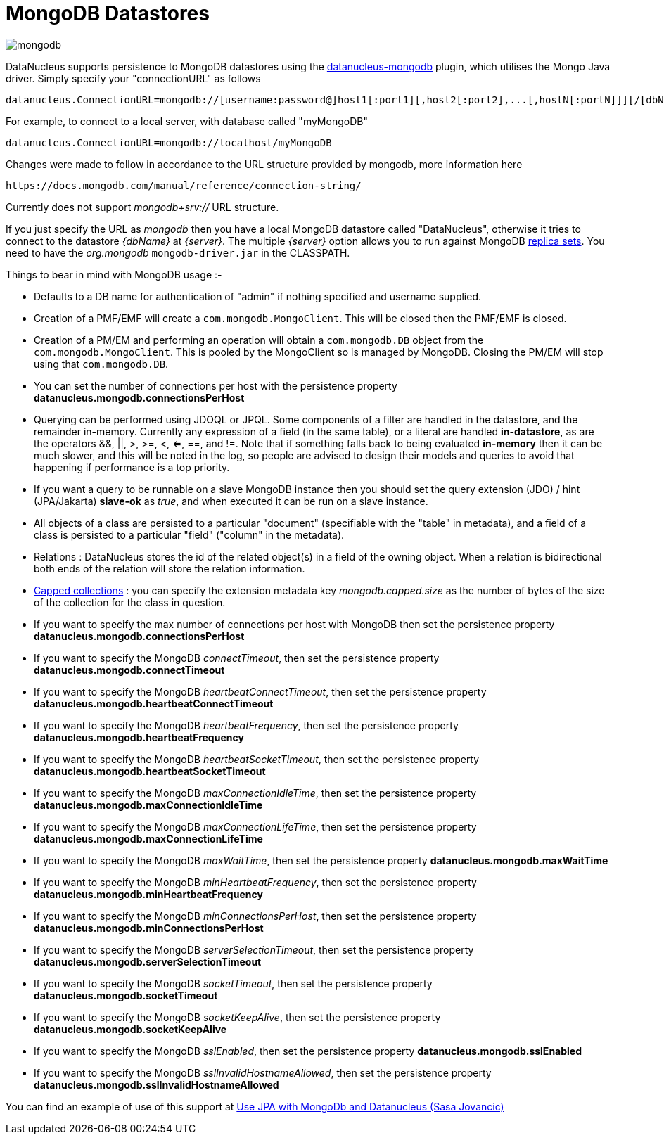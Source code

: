 [[mongodb]]
= MongoDB Datastores
:_basedir: ../
:_imagesdir: images/


image:../images/datastore/mongodb.png[]

DataNucleus supports persistence to MongoDB datastores using the https://github.com/datanucleus/datanucleus-mongodb[datanucleus-mongodb] plugin, which utilises the Mongo Java driver. 
Simply specify your "connectionURL" as follows

-----
datanucleus.ConnectionURL=mongodb://[username:password@]host1[:port1][,host2[:port2],...[,hostN[:portN]]][/[dbName][?options]]
-----

For example, to connect to a local server, with database called "myMongoDB"

-----
datanucleus.ConnectionURL=mongodb://localhost/myMongoDB
-----

Changes were made to follow in accordance to the URL structure provided by mongodb, more information here

-----
https://docs.mongodb.com/manual/reference/connection-string/
-----

Currently does not support _mongodb+srv://_ URL structure.

If you just specify the URL as _mongodb_ then you have a local MongoDB datastore called "DataNucleus", otherwise it tries to connect to the datastore _{dbName}_ at _{server}_. 
The multiple _{server}_ option allows you to run against MongoDB http://www.mongodb.org/display/DOCS/Replica+Sets[replica sets]. 
You need to have the _org.mongodb_ `mongodb-driver.jar` in the CLASSPATH.

Things to bear in mind with MongoDB usage :-

* Defaults to a DB name for authentication of "admin" if nothing specified and username supplied.
* Creation of a PMF/EMF will create a `com.mongodb.MongoClient`. This will be closed then the PMF/EMF is closed.
* Creation of a PM/EM and performing an operation will obtain a `com.mongodb.DB` object from the `com.mongodb.MongoClient`.
This is pooled by the MongoClient so is managed by MongoDB. Closing the PM/EM will stop using that `com.mongodb.DB`.
* You can set the number of connections per host with the persistence property *datanucleus.mongodb.connectionsPerHost*
* Querying can be performed using JDOQL or JPQL. Some components of a filter are handled in the datastore, and the remainder in-memory.
Currently any expression of a field (in the same table), or a literal are handled *in-datastore*, as are the operators &amp;&amp;, {vbar}{vbar}, >, >=, <, <=, ==, and !=.
Note that if something falls back to being evaluated *in-memory* then it can be much slower, and this will be noted in the log, so people are advised to design 
their models and queries to avoid that happening if performance is a top priority.
* If you want a query to be runnable on a slave MongoDB instance then you should set the query extension (JDO) / hint (JPA/Jakarta) 
*slave-ok* as _true_, and when executed it can be run on a slave instance.
* All objects of a class are persisted to a particular "document" (specifiable with the "table" in metadata), 
and a field of a class is persisted to a particular "field" ("column" in the metadata).
* Relations : DataNucleus stores the id of the related object(s) in a field of the owning object.
When a relation is bidirectional both ends of the relation will store the relation information.
* http://www.mongodb.org/display/DOCS/Capped+Collections[Capped collections] : you can specify the extension metadata key _mongodb.capped.size_
as the number of bytes of the size of the collection for the class in question.
* If you want to specify the max number of connections per host with MongoDB then set the persistence property *datanucleus.mongodb.connectionsPerHost*
* If you want to specify the MongoDB _connectTimeout_, then set the persistence property *datanucleus.mongodb.connectTimeout*
* If you want to specify the MongoDB _heartbeatConnectTimeout_, then set the persistence property *datanucleus.mongodb.heartbeatConnectTimeout*
* If you want to specify the MongoDB _heartbeatFrequency_, then set the persistence property *datanucleus.mongodb.heartbeatFrequency*
* If you want to specify the MongoDB _heartbeatSocketTimeout_, then set the persistence property *datanucleus.mongodb.heartbeatSocketTimeout*
* If you want to specify the MongoDB _maxConnectionIdleTime_, then set the persistence property *datanucleus.mongodb.maxConnectionIdleTime*
* If you want to specify the MongoDB _maxConnectionLifeTime_, then set the persistence property *datanucleus.mongodb.maxConnectionLifeTime*
* If you want to specify the MongoDB _maxWaitTime_, then set the persistence property *datanucleus.mongodb.maxWaitTime*
* If you want to specify the MongoDB _minHeartbeatFrequency_, then set the persistence property *datanucleus.mongodb.minHeartbeatFrequency*
* If you want to specify the MongoDB _minConnectionsPerHost_, then set the persistence property *datanucleus.mongodb.minConnectionsPerHost*
* If you want to specify the MongoDB _serverSelectionTimeout_, then set the persistence property *datanucleus.mongodb.serverSelectionTimeout*
* If you want to specify the MongoDB _socketTimeout_, then set the persistence property *datanucleus.mongodb.socketTimeout*
* If you want to specify the MongoDB _socketKeepAlive_, then set the persistence property *datanucleus.mongodb.socketKeepAlive*
* If you want to specify the MongoDB _sslEnabled_, then set the persistence property *datanucleus.mongodb.sslEnabled*
* If you want to specify the MongoDB _sslInvalidHostnameAllowed_, then set the persistence property *datanucleus.mongodb.sslInvalidHostnameAllowed*


You can find an example of use of this support at http://sasajovancic.blogspot.com/2011/06/use-jpa-with-mongodb-and-datanucleus.html[Use JPA with MongoDb and Datanucleus (Sasa Jovancic)]



